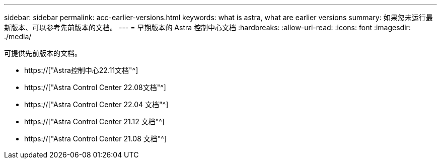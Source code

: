 ---
sidebar: sidebar 
permalink: acc-earlier-versions.html 
keywords: what is astra, what are earlier versions 
summary: 如果您未运行最新版本、可以参考先前版本的文档。 
---
= 早期版本的 Astra 控制中心文档
:hardbreaks:
:allow-uri-read: 
:icons: font
:imagesdir: ./media/


[role="lead"]
可提供先前版本的文档。

* https://["Astra控制中心22.11文档"^]
* https://["Astra Control Center 22.08文档"^]
* https://["Astra Control Center 22.04 文档"^]
* https://["Astra Control Center 21.12 文档"^]
* https://["Astra Control Center 21.08 文档"^]

